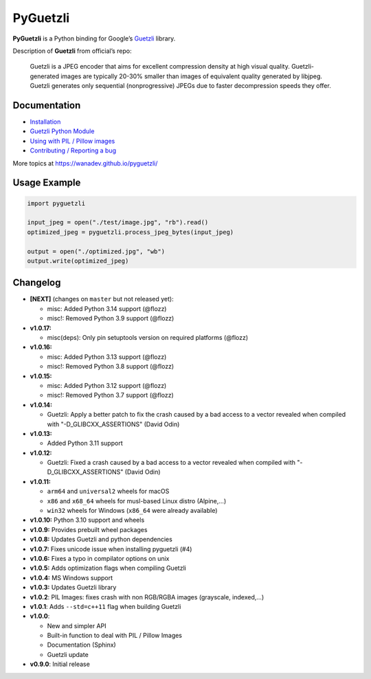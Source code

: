 PyGuetzli
=========

|Github| |Discord| |PYPI Version| |Build Status| |License|

**PyGuetzli** is a Python binding for Google’s
`Guetzli <https://github.com/google/guetzli>`__ library.

Description of **Guetzli** from official’s repo:

   Guetzli is a JPEG encoder that aims for excellent compression density
   at high visual quality. Guetzli-generated images are typically 20-30%
   smaller than images of equivalent quality generated by libjpeg.
   Guetzli generates only sequential (nonprogressive) JPEGs due to
   faster decompression speeds they offer.


Documentation
-------------

* `Installation <https://wanadev.github.io/pyguetzli/install.html>`_
* `Guetzli Python Module <https://wanadev.github.io/pyguetzli/guetzli.html>`_
* `Using with PIL / Pillow images <https://wanadev.github.io/pyguetzli/pil_image.html>`_
* `Contributing / Reporting a bug <https://wanadev.github.io/pyguetzli/contributing.html>`_

More topics at https://wanadev.github.io/pyguetzli/


Usage Example
-------------

.. code-block:: python

   import pyguetzli

   input_jpeg = open("./test/image.jpg", "rb").read()
   optimized_jpeg = pyguetzli.process_jpeg_bytes(input_jpeg)

   output = open("./optimized.jpg", "wb")
   output.write(optimized_jpeg)


Changelog
---------

* **[NEXT]** (changes on ``master`` but not released yet):

  * misc: Added Python 3.14 support (@flozz)
  * misc!: Removed Python 3.9 support (@flozz)

* **v1.0.17:**

  * misc(deps): Only pin setuptools version on required platforms (@flozz)

* **v1.0.16:**

  * misc: Added Python 3.13 support (@flozz)
  * misc!: Removed Python 3.8 support (@flozz)

* **v1.0.15:**

  * misc: Added Python 3.12 support (@flozz)
  * misc!: Removed Python 3.7 support (@flozz)

* **v1.0.14:**

  * Guetzli: Apply a better patch to fix the crash caused by a bad access to
    a vector revealed when compiled with "-D_GLIBCXX_ASSERTIONS" (David Odin)

* **v1.0.13:**

  * Added Python 3.11 support

* **v1.0.12:**

  * Guetzli: Fixed a crash caused by a bad access to a vector revealed when
    compiled with "-D_GLIBCXX_ASSERTIONS" (David Odin)

* **v1.0.11:**

  * ``arm64`` and ``universal2`` wheels for macOS
  * ``x86`` and ``x68_64`` wheels for musl-based Linux distro (Alpine,...)
  * ``win32`` wheels for Windows (``x86_64`` were already available)

* **v1.0.10:** Python 3.10 support and wheels
* **v1.0.9:** Provides prebuilt wheel packages
* **v1.0.8:** Updates Guetzli and python dependencies
* **v1.0.7:** Fixes unicode issue when installing pyguetzli (#4)
* **v1.0.6:** Fixes a typo in compilator options on unix
* **v1.0.5:** Adds optimization flags when compiling Guetzli
* **v1.0.4:** MS Windows support
* **v1.0.3:** Updates Guetzli library
* **v1.0.2**: PIL Images: fixes crash with non RGB/RGBA images
  (grayscale, indexed,…)
* **v1.0.1**: Adds ``--std=c++11`` flag when building Guetzli
* **v1.0.0**:

  * New and simpler API
  * Built-in function to deal with PIL / Pillow Images
  * Documentation (Sphinx)
  * Guetzli update

* **v0.9.0**: Initial release


.. |Github| image:: https://img.shields.io/github/stars/wanadev/pyguetzli?label=Github&logo=github
   :target: https://github.com/wanadev/pyguetzli
.. |Discord| image:: https://img.shields.io/badge/chat-Discord-8c9eff?logo=discord&logoColor=ffffff
   :target: https://discord.gg/BmUkEdMuFp
.. |PYPI Version| image:: https://img.shields.io/pypi/v/pyguetzli.svg
   :target: https://pypi.python.org/pypi/pyguetzli
.. |Build Status| image:: https://github.com/wanadev/pyguetzli/actions/workflows/python-ci.yml/badge.svg
   :target: https://github.com/wanadev/pyguetzli/actions
.. |License| image:: https://img.shields.io/pypi/l/pyguetzli.svg
   :target: https://github.com/wanadev/pyguetzli/blob/master/LICENSE
